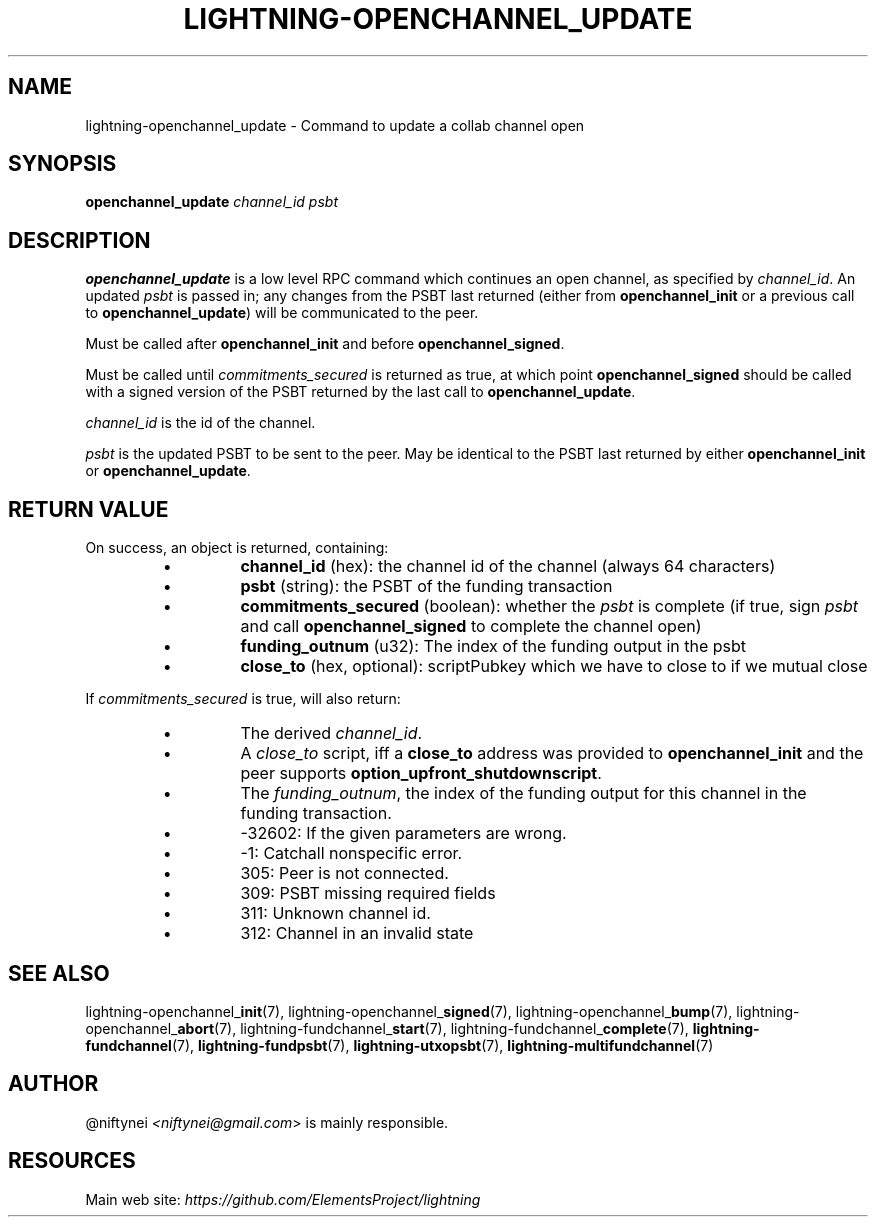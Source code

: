 .TH "LIGHTNING-OPENCHANNEL_UPDATE" "7" "" "" "lightning-openchannel_update"
.SH NAME
lightning-openchannel_update - Command to update a collab channel open
.SH SYNOPSIS

\fBopenchannel_update\fR \fIchannel_id\fR \fIpsbt\fR

.SH DESCRIPTION

\fBopenchannel_update\fR is a low level RPC command which continues an open
channel, as specified by \fIchannel_id\fR\. An updated  \fIpsbt\fR is passed in; any
changes from the PSBT last returned (either from \fBopenchannel_init\fR or
a previous call to \fBopenchannel_update\fR) will be communicated to the peer\.


Must be called after \fBopenchannel_init\fR and before \fBopenchannel_signed\fR\.


Must be called until \fIcommitments_secured\fR is returned as true, at which point
\fBopenchannel_signed\fR should be called with a signed version of the PSBT
returned by the last call to \fBopenchannel_update\fR\.


\fIchannel_id\fR is the id of the channel\.


\fIpsbt\fR is the updated PSBT to be sent to the peer\. May be identical to
the PSBT last returned by either \fBopenchannel_init\fR or \fBopenchannel_update\fR\.

.SH RETURN VALUE

On success, an object is returned, containing:

.RS
.IP \[bu]
\fBchannel_id\fR (hex): the channel id of the channel (always 64 characters)
.IP \[bu]
\fBpsbt\fR (string): the PSBT of the funding transaction
.IP \[bu]
\fBcommitments_secured\fR (boolean): whether the \fIpsbt\fR is complete (if true, sign \fIpsbt\fR and call \fBopenchannel_signed\fR to complete the channel open)
.IP \[bu]
\fBfunding_outnum\fR (u32): The index of the funding output in the psbt
.IP \[bu]
\fBclose_to\fR (hex, optional): scriptPubkey which we have to close to if we mutual close

.RE

If \fIcommitments_secured\fR is true, will also return:

.RS
.IP \[bu]
The derived \fIchannel_id\fR\.
.IP \[bu]
A \fIclose_to\fR script, iff a \fBclose_to\fR address was provided to
\fBopenchannel_init\fR and the peer supports \fBoption_upfront_shutdownscript\fR\.
.IP \[bu]
The \fIfunding_outnum\fR, the index of the funding output for this channel
in the funding transaction\.

.RE
.RS
.IP \[bu]
-32602: If the given parameters are wrong\.
.IP \[bu]
-1: Catchall nonspecific error\.
.IP \[bu]
305: Peer is not connected\.
.IP \[bu]
309: PSBT missing required fields
.IP \[bu]
311: Unknown channel id\.
.IP \[bu]
312: Channel in an invalid state

.RE
.SH SEE ALSO

lightning-openchannel_\fBinit\fR(7), lightning-openchannel_\fBsigned\fR(7),
lightning-openchannel_\fBbump\fR(7), lightning-openchannel_\fBabort\fR(7), 
lightning-fundchannel_\fBstart\fR(7), lightning-fundchannel_\fBcomplete\fR(7),
\fBlightning-fundchannel\fR(7), \fBlightning-fundpsbt\fR(7), \fBlightning-utxopsbt\fR(7),
\fBlightning-multifundchannel\fR(7)

.SH AUTHOR

@niftynei \fI<niftynei@gmail.com\fR> is mainly responsible\.

.SH RESOURCES

Main web site: \fIhttps://github.com/ElementsProject/lightning\fR

\" SHA256STAMP:1fefdbe12a003eb46b52eeb0947ebb23f1c92e450b2452fd29c8e0e6a4386f4b

